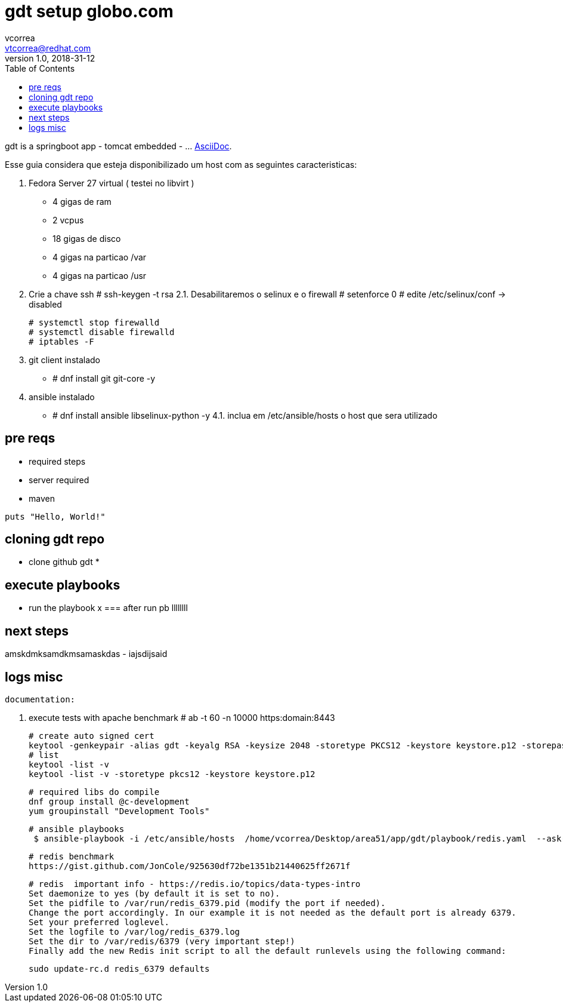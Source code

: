 = gdt setup globo.com
vcorrea  <vtcorrea@redhat.com>
v1.0, 2018-31-12
:toc: left
:imagesdir: assets/images
:homepage: https://github.com/vacorrea/gdt
:page-layout: docs
:page-description: {description}
:page-keywords: {keywords}
:stylesheet: 

gdt is a springboot app - tomcat embedded -  ... http://asciidoc.org[AsciiDoc].

Esse guia considera que esteja disponibilizado um host com as seguintes caracteristicas:

1. Fedora Server 27 virtual ( testei no libvirt )
      - 4 gigas de ram
      - 2 vcpus
      - 18 gigas de disco 
      - 4 gigas na particao /var 
      - 4 gigas na particao /usr

2. Crie a chave ssh  # ssh-keygen -t rsa 
2.1. Desabilitaremos o selinux e o firewall
		# setenforce 0
		# edite /etc/selinux/conf  -> disabled
		
		# systemctl stop firewalld
		# systemctl disable firewalld
		# iptables -F

3. git client instalado
	- # dnf install git  git-core -y
4. ansible instalado 
    - # dnf install ansible libselinux-python -y 
4.1. inclua em /etc/ansible/hosts  o host que sera utilizado  

== pre reqs

* required steps
* server required
* maven 

[source,ruby]
puts "Hello, World!"


== cloning gdt repo

* clone github gdt 
*


== execute playbooks 
- run the playbook x 
=== after run pb llllllll


== next steps
amskdmksamdkmsamaskdas
- iajsdijsaid


== logs misc

		documentation:

		1. execute tests with apache benchmark
		# ab  -t 60 -n 10000 https:domain:8443     

		# create auto signed cert
		keytool -genkeypair -alias gdt -keyalg RSA -keysize 2048 -storetype PKCS12 -keystore keystore.p12 -storepass passwd -keypass passwd -dname 'CN=globo' -validity 3650
		# list
		keytool -list -v
		keytool -list -v -storetype pkcs12 -keystore keystore.p12

		# required libs do compile
		dnf group install @c-development
		yum groupinstall "Development Tools"

		# ansible playbooks
		 $ ansible-playbook -i /etc/ansible/hosts  /home/vcorrea/Desktop/area51/app/gdt/playbook/redis.yaml  --ask-become-pass

		# redis benchmark 
		https://gist.github.com/JonCole/925630df72be1351b21440625ff2671f

		# redis  important info - https://redis.io/topics/data-types-intro
		Set daemonize to yes (by default it is set to no).
		Set the pidfile to /var/run/redis_6379.pid (modify the port if needed).
		Change the port accordingly. In our example it is not needed as the default port is already 6379.
		Set your preferred loglevel.
		Set the logfile to /var/log/redis_6379.log
		Set the dir to /var/redis/6379 (very important step!)
		Finally add the new Redis init script to all the default runlevels using the following command:

		sudo update-rc.d redis_6379 defaults